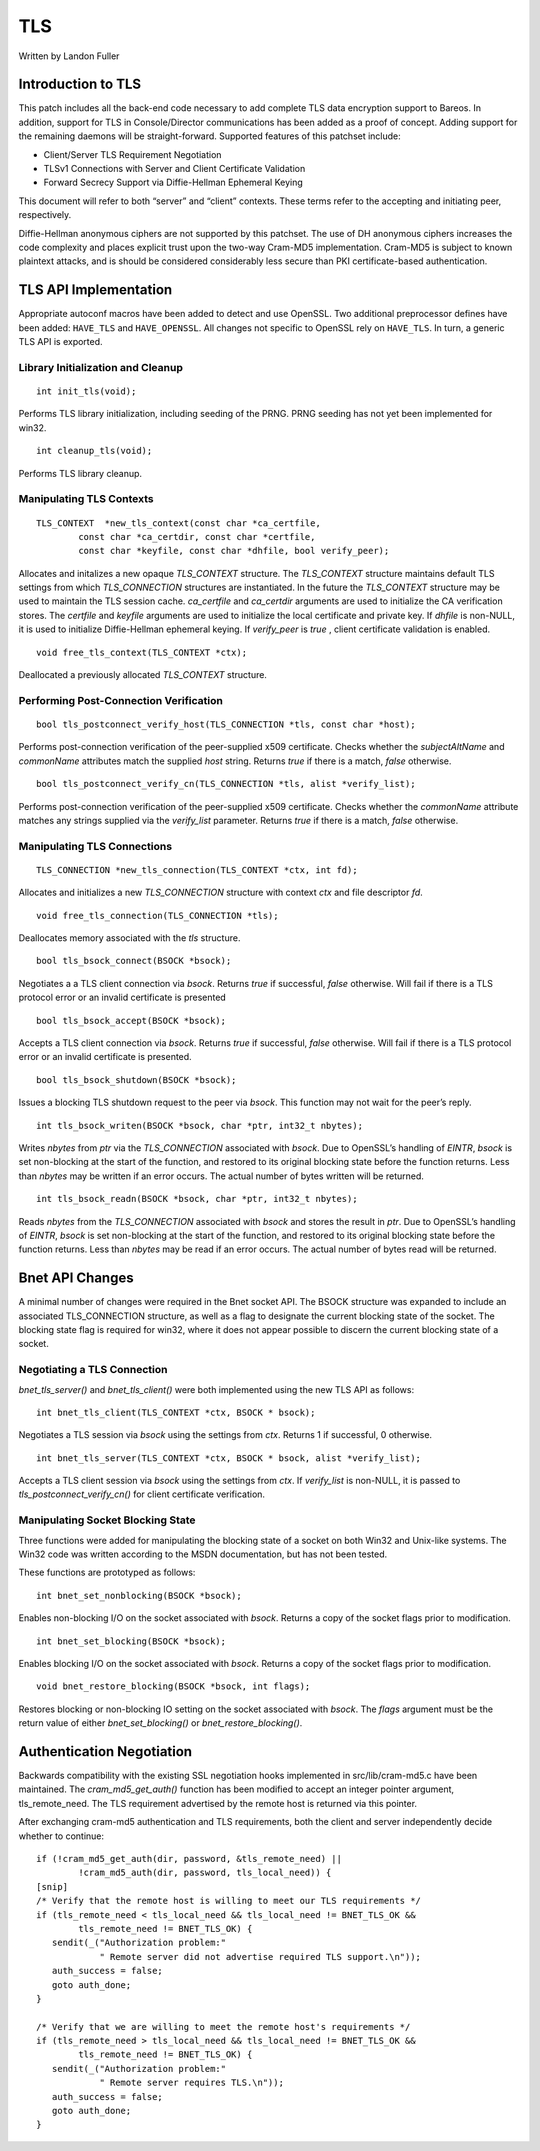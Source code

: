 TLS
===

Written by Landon Fuller

Introduction to TLS
-------------------

This patch includes all the back-end code necessary to add complete TLS
data encryption support to Bareos. In addition, support for TLS in
Console/Director communications has been added as a proof of concept.
Adding support for the remaining daemons will be straight-forward.
Supported features of this patchset include:

-  Client/Server TLS Requirement Negotiation

-  TLSv1 Connections with Server and Client Certificate Validation

-  Forward Secrecy Support via Diffie-Hellman Ephemeral Keying

This document will refer to both “server” and “client” contexts. These
terms refer to the accepting and initiating peer, respectively.

Diffie-Hellman anonymous ciphers are not supported by this patchset. The
use of DH anonymous ciphers increases the code complexity and places
explicit trust upon the two-way Cram-MD5 implementation. Cram-MD5 is
subject to known plaintext attacks, and is should be considered
considerably less secure than PKI certificate-based authentication.

TLS API Implementation
----------------------

Appropriate autoconf macros have been added to detect and use OpenSSL.
Two additional preprocessor defines have been added: ``HAVE_TLS`` and
``HAVE_OPENSSL``. All changes not specific to OpenSSL rely on
``HAVE_TLS``. In turn, a generic TLS API is exported.

Library Initialization and Cleanup
~~~~~~~~~~~~~~~~~~~~~~~~~~~~~~~~~~

::

    int init_tls(void);

Performs TLS library initialization, including seeding of the PRNG. PRNG
seeding has not yet been implemented for win32.

::

    int cleanup_tls(void);

Performs TLS library cleanup.

Manipulating TLS Contexts
~~~~~~~~~~~~~~~~~~~~~~~~~

::

    TLS_CONTEXT  *new_tls_context(const char *ca_certfile,
            const char *ca_certdir, const char *certfile,
            const char *keyfile, const char *dhfile, bool verify_peer);

Allocates and initalizes a new opaque *TLS_CONTEXT* structure. The
*TLS_CONTEXT* structure maintains default TLS settings from which
*TLS_CONNECTION* structures are instantiated. In the future the
*TLS_CONTEXT* structure may be used to maintain the TLS session cache.
*ca_certfile* and *ca_certdir* arguments are used to initialize the CA
verification stores. The *certfile* and *keyfile* arguments are used to
initialize the local certificate and private key. If *dhfile* is
non-NULL, it is used to initialize Diffie-Hellman ephemeral keying. If
*verify_peer* is *true* , client certificate validation is enabled.

::

    void free_tls_context(TLS_CONTEXT *ctx);

Deallocated a previously allocated *TLS_CONTEXT* structure.

Performing Post-Connection Verification
~~~~~~~~~~~~~~~~~~~~~~~~~~~~~~~~~~~~~~~

::

    bool tls_postconnect_verify_host(TLS_CONNECTION *tls, const char *host);

Performs post-connection verification of the peer-supplied x509
certificate. Checks whether the *subjectAltName* and *commonName*
attributes match the supplied *host* string. Returns *true* if there is
a match, *false* otherwise.

::

    bool tls_postconnect_verify_cn(TLS_CONNECTION *tls, alist *verify_list);

Performs post-connection verification of the peer-supplied x509
certificate. Checks whether the *commonName* attribute matches any
strings supplied via the *verify_list* parameter. Returns *true* if
there is a match, *false* otherwise.

Manipulating TLS Connections
~~~~~~~~~~~~~~~~~~~~~~~~~~~~

::

    TLS_CONNECTION *new_tls_connection(TLS_CONTEXT *ctx, int fd);

Allocates and initializes a new *TLS_CONNECTION* structure with context
*ctx* and file descriptor *fd*.

::

    void free_tls_connection(TLS_CONNECTION *tls);

Deallocates memory associated with the *tls* structure.

::

    bool tls_bsock_connect(BSOCK *bsock);

Negotiates a a TLS client connection via *bsock*. Returns *true* if
successful, *false* otherwise. Will fail if there is a TLS protocol
error or an invalid certificate is presented

::

    bool tls_bsock_accept(BSOCK *bsock);

Accepts a TLS client connection via *bsock*. Returns *true* if
successful, *false* otherwise. Will fail if there is a TLS protocol
error or an invalid certificate is presented.

::

    bool tls_bsock_shutdown(BSOCK *bsock);

Issues a blocking TLS shutdown request to the peer via *bsock*. This
function may not wait for the peer’s reply.

::

    int tls_bsock_writen(BSOCK *bsock, char *ptr, int32_t nbytes);

Writes *nbytes* from *ptr* via the *TLS_CONNECTION* associated with
*bsock*. Due to OpenSSL’s handling of *EINTR*, *bsock* is set
non-blocking at the start of the function, and restored to its original
blocking state before the function returns. Less than *nbytes* may be
written if an error occurs. The actual number of bytes written will be
returned.

::

    int tls_bsock_readn(BSOCK *bsock, char *ptr, int32_t nbytes);

Reads *nbytes* from the *TLS_CONNECTION* associated with *bsock* and
stores the result in *ptr*. Due to OpenSSL’s handling of *EINTR*,
*bsock* is set non-blocking at the start of the function, and restored
to its original blocking state before the function returns. Less than
*nbytes* may be read if an error occurs. The actual number of bytes read
will be returned.

Bnet API Changes
----------------

A minimal number of changes were required in the Bnet socket API. The
BSOCK structure was expanded to include an associated TLS_CONNECTION
structure, as well as a flag to designate the current blocking state of
the socket. The blocking state flag is required for win32, where it does
not appear possible to discern the current blocking state of a socket.

Negotiating a TLS Connection
~~~~~~~~~~~~~~~~~~~~~~~~~~~~

*bnet_tls_server()* and *bnet_tls_client()* were both implemented using
the new TLS API as follows:

::

    int bnet_tls_client(TLS_CONTEXT *ctx, BSOCK * bsock);

Negotiates a TLS session via *bsock* using the settings from *ctx*.
Returns 1 if successful, 0 otherwise.

::

    int bnet_tls_server(TLS_CONTEXT *ctx, BSOCK * bsock, alist *verify_list);

Accepts a TLS client session via *bsock* using the settings from *ctx*.
If *verify_list* is non-NULL, it is passed to
*tls_postconnect_verify_cn()* for client certificate verification.

Manipulating Socket Blocking State
~~~~~~~~~~~~~~~~~~~~~~~~~~~~~~~~~~

Three functions were added for manipulating the blocking state of a
socket on both Win32 and Unix-like systems. The Win32 code was written
according to the MSDN documentation, but has not been tested.

These functions are prototyped as follows:

::

    int bnet_set_nonblocking(BSOCK *bsock);

Enables non-blocking I/O on the socket associated with *bsock*. Returns
a copy of the socket flags prior to modification.

::

    int bnet_set_blocking(BSOCK *bsock);

Enables blocking I/O on the socket associated with *bsock*. Returns a
copy of the socket flags prior to modification.

::

    void bnet_restore_blocking(BSOCK *bsock, int flags);

Restores blocking or non-blocking IO setting on the socket associated
with *bsock*. The *flags* argument must be the return value of either
*bnet_set_blocking()* or *bnet_restore_blocking()*.

Authentication Negotiation
--------------------------

Backwards compatibility with the existing SSL negotiation hooks
implemented in src/lib/cram-md5.c have been maintained. The
*cram_md5_get_auth()* function has been modified to accept an integer
pointer argument, tls_remote_need. The TLS requirement advertised by the
remote host is returned via this pointer.

After exchanging cram-md5 authentication and TLS requirements, both the
client and server independently decide whether to continue:

::

    if (!cram_md5_get_auth(dir, password, &tls_remote_need) ||
            !cram_md5_auth(dir, password, tls_local_need)) {
    [snip]
    /* Verify that the remote host is willing to meet our TLS requirements */
    if (tls_remote_need < tls_local_need && tls_local_need != BNET_TLS_OK &&
            tls_remote_need != BNET_TLS_OK) {
       sendit(_("Authorization problem:"
                " Remote server did not advertise required TLS support.\n"));
       auth_success = false;
       goto auth_done;
    }

    /* Verify that we are willing to meet the remote host's requirements */
    if (tls_remote_need > tls_local_need && tls_local_need != BNET_TLS_OK &&
            tls_remote_need != BNET_TLS_OK) {
       sendit(_("Authorization problem:"
                " Remote server requires TLS.\n"));
       auth_success = false;
       goto auth_done;
    }
